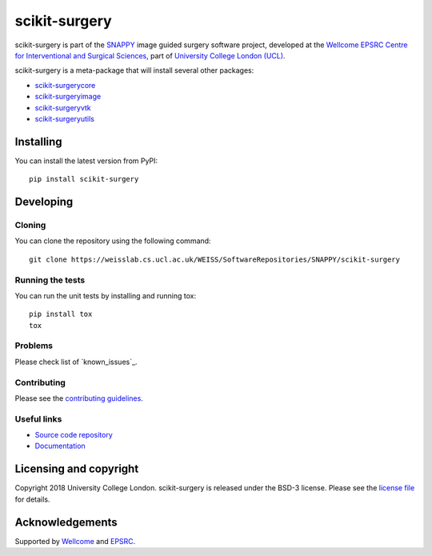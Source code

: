 scikit-surgery
===============================

.. image:: https://weisslab.cs.ucl.ac.uk/WEISS/SoftwareRepositories/SNAPPY/scikit-surgery/raw/master/project-icon.png
   :height: 128px
   :width: 128px
   :target: https://weisslab.cs.ucl.ac.uk/WEISS/SoftwareRepositories/SNAPPY/scikit-surgery

.. image:: https://weisslab.cs.ucl.ac.uk/WEISS/SoftwareRepositories/SNAPPY/scikit-surgery/badges/master/build.svg
   :target: https://weisslab.cs.ucl.ac.uk/WEISS/SoftwareRepositories/SNAPPY/scikit-surgery/pipelines
   :alt: GitLab-CI test status

.. image:: https://weisslab.cs.ucl.ac.uk/WEISS/SoftwareRepositories/SNAPPY/scikit-surgery/badges/master/coverage.svg
    :target: https://weisslab.cs.ucl.ac.uk/WEISS/SoftwareRepositories/SNAPPY/scikit-surgery/commits/master
    :alt: Test coverage

.. image:: https://readthedocs.org/projects/scikit-surgery/badge/?version=latest
    :target: http://scikit-surgery.readthedocs.io/en/latest/?badge=latest
    :alt: Documentation Status


scikit-surgery is part of the `SNAPPY`_ image guided surgery software project, developed at the `Wellcome EPSRC Centre for Interventional and Surgical Sciences`_, part of `University College London (UCL)`_.

scikit-surgery is a meta-package that will install several other packages:

* `scikit-surgerycore`_
* `scikit-surgeryimage`_
* `scikit-surgeryvtk`_
* `scikit-surgeryutils`_



Installing
----------

You can install the latest version from PyPI:

::

    pip install scikit-surgery


Developing
----------

Cloning
^^^^^^^

You can clone the repository using the following command:

::

    git clone https://weisslab.cs.ucl.ac.uk/WEISS/SoftwareRepositories/SNAPPY/scikit-surgery


Running the tests
^^^^^^^^^^^^^^^^^

You can run the unit tests by installing and running tox:

::

    pip install tox
    tox

Problems
^^^^^^^^
Please check list of `known_issues`_.

Contributing
^^^^^^^^^^^^

Please see the `contributing guidelines`_.


Useful links
^^^^^^^^^^^^

* `Source code repository`_
* `Documentation`_


Licensing and copyright
-----------------------

Copyright 2018 University College London.
scikit-surgery is released under the BSD-3 license. Please see the `license file`_ for details.


Acknowledgements
----------------

Supported by `Wellcome`_ and `EPSRC`_.


.. _`Wellcome EPSRC Centre for Interventional and Surgical Sciences`: http://www.ucl.ac.uk/weiss
.. _`source code repository`: https://weisslab.cs.ucl.ac.uk/WEISS/SoftwareRepositories/SNAPPY/scikit-surgery
.. _`Documentation`: https://scikit-surgery.readthedocs.io
.. _`SNAPPY`: https://weisslab.cs.ucl.ac.uk/WEISS/PlatformManagement/SNAPPY/wikis/home
.. _`University College London (UCL)`: http://www.ucl.ac.uk/
.. _`Wellcome`: https://wellcome.ac.uk/
.. _`EPSRC`: https://www.epsrc.ac.uk/
.. _`contributing guidelines`: https://weisslab.cs.ucl.ac.uk/WEISS/SoftwareRepositories/SNAPPY/scikit-surgery/blob/master/CONTRIBUTING.rst
.. _`license file`: https://weisslab.cs.ucl.ac.uk/WEISS/SoftwareRepositories/SNAPPY/scikit-surgery/blob/master/LICENSE
.. _`scikit-surgeryimage`: https://weisslab.cs.ucl.ac.uk/WEISS/SoftwareRepositories/SNAPPY/scikit-surgeryimage
.. _`scikit-surgerycore`: https://weisslab.cs.ucl.ac.uk/WEISS/SoftwareRepositories/SNAPPY/scikit-surgerycore
.. _`scikit-surgeryvtk`: https://weisslab.cs.ucl.ac.uk/WEISS/SoftwareRepositories/SNAPPY/scikit-surgeryvtk
.. _`scikit-surgeryutils`: https://weisslab.cs.ucl.ac.uk/WEISS/SoftwareRepositories/SNAPPY/scikit-surgeryutils
.. _`common issues`: https://weisslab.cs.ucl.ac.uk/WEISS/SoftwareRepositories/SNAPPY/scikit-surgery/wikis/Common-Issues/Questions